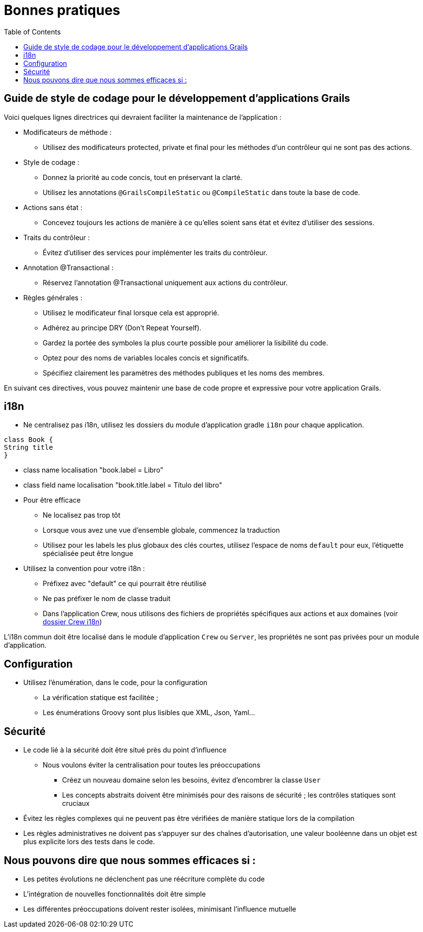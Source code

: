 = Bonnes pratiques
:taack-category: 10|doc/UserGuide
:toc:
:source-highlighter: rouge
:icons: font

== Guide de style de codage pour le développement d'applications Grails

Voici quelques lignes directrices qui devraient faciliter la maintenance de l'application :

- Modificateurs de méthode :
** Utilisez des modificateurs protected, private et final pour les méthodes d'un contrôleur qui ne sont pas des actions.
- Style de codage :
** Donnez la priorité au code concis, tout en préservant la clarté.
** Utilisez les annotations `@GrailsCompileStatic` ou `@CompileStatic` dans toute la base de code.
- Actions sans état :
** Concevez toujours les actions de manière à ce qu'elles soient sans état et évitez d'utiliser des sessions.
- Traits du contrôleur :
** Évitez d'utiliser des services pour implémenter les traits du contrôleur.
- Annotation @Transactional :
** Réservez l'annotation @Transactional uniquement aux actions du contrôleur.
- Règles générales :
** Utilisez le modificateur final lorsque cela est approprié.
** Adhérez au principe DRY (Don't Repeat Yourself).
** Gardez la portée des symboles la plus courte possible pour améliorer la lisibilité du code.
** Optez pour des noms de variables locales concis et significatifs.
** Spécifiez clairement les paramètres des méthodes publiques et les noms des membres.

En suivant ces directives, vous pouvez maintenir une base de code propre et expressive pour votre application Grails.

== i18n

- Ne centralisez pas i18n, utilisez les dossiers du module d'application gradle `i18n` pour chaque application.

[,groovy]
----
class Book {
String title
}
----
- class name localisation "book.label = Libro"
- class field name localisation "book.title.label = Título del libro"
- Pour être efficace
** Ne localisez pas trop tôt
** Lorsque vous avez une vue d'ensemble globale, commencez la traduction
** Utilisez pour les labels les plus globaux des clés courtes, utilisez l'espace de noms `default` pour eux, l'étiquette spécialisée peut être longue
- Utilisez la convention pour votre i18n :
** Préfixez avec "default" ce qui pourrait être réutilisé
** Ne pas préfixer le nom de classe traduit
** Dans l'application Crew, nous utilisons des fichiers de propriétés spécifiques aux actions et aux domaines (voir https://github.com/Taack/intranet/tree/main/app/crew/grails-app/i18n[dossier Crew i18n])

L'i18n commun doit être localisé dans le module d'application `Crew` ou `Server`, les propriétés ne sont pas privées pour un module d'application.

== Configuration

- Utilisez l'énumération, dans le code, pour la configuration
** La vérification statique est facilitée ;
** Les énumérations Groovy sont plus lisibles que XML, Json, Yaml...

== Sécurité

- Le code lié à la sécurité doit être situé près du point d'influence
** Nous voulons éviter la centralisation pour toutes les préoccupations
*** Créez un nouveau domaine selon les besoins, évitez d'encombrer la classe `User`
*** Les concepts abstraits doivent être minimisés pour des raisons de sécurité ; les contrôles statiques sont cruciaux
- Évitez les règles complexes qui ne peuvent pas être vérifiées de manière statique lors de la compilation
- Les règles administratives ne doivent pas s'appuyer sur des chaînes d'autorisation, une valeur booléenne dans un objet est plus explicite lors des tests dans le code.

== Nous pouvons dire que nous sommes efficaces si :

- Les petites évolutions ne déclenchent pas une réécriture complète du code
- L'intégration de nouvelles fonctionnalités doit être simple
- Les différentes préoccupations doivent rester isolées, minimisant l'influence mutuelle